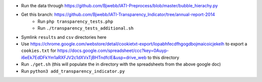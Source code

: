 * Run the data through https://github.com/Bjwebb/IATI-Preprocess/blob/master/bubble_hierachy.py
* Get this branch: https://github.com/Bjwebb/IATI-Transparency_Indicator/tree/annual-report-2014
    - Run ``php transparency_tests.php``
    - Run ``./transparency_tests_additional.sh``
* Symlink ``results`` and ``csv`` directories here
* Use https://chrome.google.com/webstore/detail/cookietxt-export/lopabhfecdfhgogdbojmaicoicjekelh to export a ``cookies.txt`` for https://docs.google.com/spreadsheet/ccc?key=0Auyp-i6eEk7EdDFkYm1aRXFJV2c1dXVxTjBHTndfclE&usp=drive_web to this directory
* Run ``./get.sh`` (this will populate the in directory with the spreadsheets from the above google doc)
* Run ``python3 add_transparency_indicator.py``
